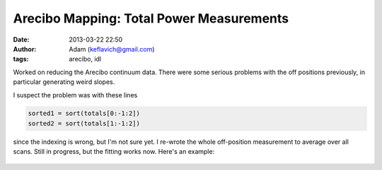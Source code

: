 Arecibo Mapping: Total Power Measurements
#########################################
:date: 2013-03-22 22:50
:author: Adam (keflavich@gmail.com)
:tags: arecibo, idl

Worked on reducing the Arecibo continuum data.  There were some serious
problems with the off positions previously, in particular generating weird
slopes.

I suspect the problem was with these lines 

.. this is really IDL but there's no pygment for IDL
.. code-block:: python

        sorted1 = sort(totals[0:-1:2])
        sorted2 = sort(totals[1:-1:2])

since the indexing is wrong, but I'm not sure yet.  I re-wrote the whole
off-position measurement to average over all scans.  Still in progress, but the
fitting works now. Here's an example:

.. figure:: static/images/total_vs_integnum.png
    :width: 800px


